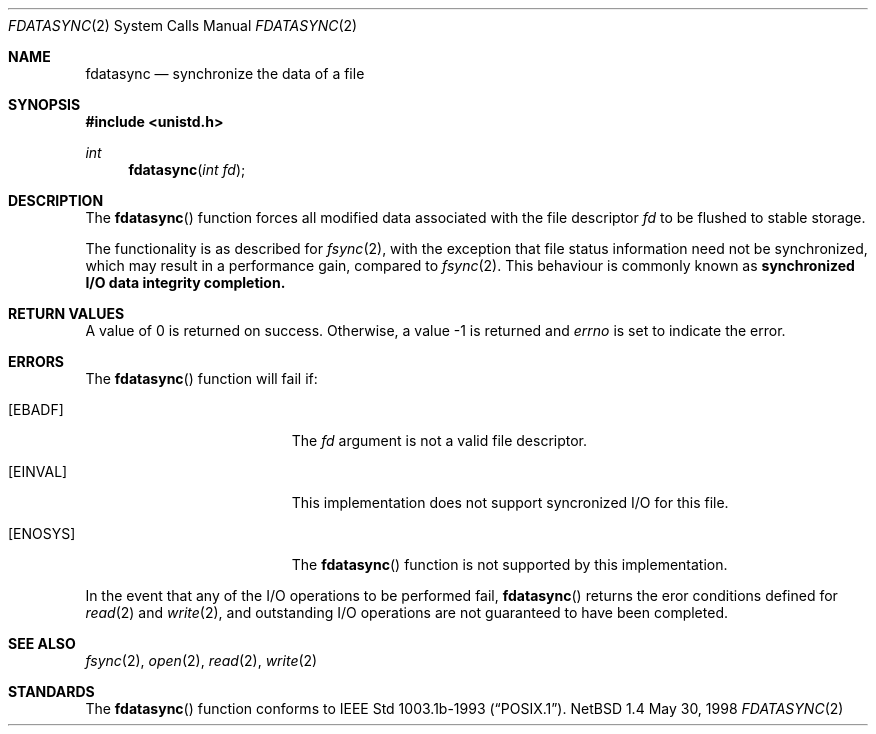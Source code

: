 .\"	$NetBSD: fdatasync.2,v 1.4 1999/02/16 19:36:52 kleink Exp $
.\"
.\" Copyright (c) 1998 The NetBSD Foundation, Inc.
.\" All rights reserved.
.\"
.\" This code is derived from software contributed to The NetBSD Foundation
.\" by Klaus Klein.
.\"
.\" Redistribution and use in source and binary forms, with or without
.\" modification, are permitted provided that the following conditions
.\" are met:
.\" 1. Redistributions of source code must retain the above copyright
.\"    notice, this list of conditions and the following disclaimer.
.\" 2. Redistributions in binary form must reproduce the above copyright
.\"    notice, this list of conditions and the following disclaimer in the
.\"    documentation and/or other materials provided with the distribution.
.\" 3. All advertising materials mentioning features or use of this software
.\"    must display the following acknowledgement:
.\"        This product includes software developed by the NetBSD
.\"        Foundation, Inc. and its contributors.
.\" 4. Neither the name of The NetBSD Foundation nor the names of its
.\"    contributors may be used to endorse or promote products derived
.\"    from this software without specific prior written permission.
.\"
.\" THIS SOFTWARE IS PROVIDED BY THE NETBSD FOUNDATION, INC. AND CONTRIBUTORS
.\" ``AS IS'' AND ANY EXPRESS OR IMPLIED WARRANTIES, INCLUDING, BUT NOT LIMITED
.\" TO, THE IMPLIED WARRANTIES OF MERCHANTABILITY AND FITNESS FOR A PARTICULAR
.\" PURPOSE ARE DISCLAIMED.  IN NO EVENT SHALL THE FOUNDATION OR CONTRIBUTORS 
.\" BE LIABLE FOR ANY DIRECT, INDIRECT, INCIDENTAL, SPECIAL, EXEMPLARY, OR
.\" CONSEQUENTIAL DAMAGES (INCLUDING, BUT NOT LIMITED TO, PROCUREMENT OF
.\" SUBSTITUTE GOODS OR SERVICES; LOSS OF USE, DATA, OR PROFITS; OR BUSINESS
.\" INTERRUPTION) HOWEVER CAUSED AND ON ANY THEORY OF LIABILITY, WHETHER IN
.\" CONTRACT, STRICT LIABILITY, OR TORT (INCLUDING NEGLIGENCE OR OTHERWISE)
.\" ARISING IN ANY WAY OUT OF THE USE OF THIS SOFTWARE, EVEN IF ADVISED OF THE
.\" POSSIBILITY OF SUCH DAMAGE.
.\"
.Dd May 30, 1998
.Dt FDATASYNC 2
.Os NetBSD 1.4
.Sh NAME
.Nm fdatasync
.Nd synchronize the data of a file
.Sh SYNOPSIS
.Fd #include <unistd.h>
.Ft int
.Fn fdatasync "int fd"
.Sh DESCRIPTION
The
.Fn fdatasync
function forces all modified data associated with the file descriptor
.Fa fd
to be flushed to stable storage.
.Pp
The functionality is as described for
.Xr fsync 2 ,
with the exception that file status information need not be synchronized,
which may result in a performance gain, compared to
.Xr fsync 2 .
This behaviour is commonly known as
.Bf -symbolic
synchronized I/O data integrity completion.
.Ef
.Pp
.Sh RETURN VALUES
A value of 0 is returned on success.  Otherwise, a value -1 is returned and
.Va errno
is set to indicate the error.
.Sh ERRORS
The
.Fn fdatasync
function will fail if:
.Bl -tag -width Er
.It Bq Er EBADF
The
.Fa fd
argument is not a valid file descriptor.
.It Bq Er EINVAL
This implementation does not support syncronized I/O for this file.
.It Bq Er ENOSYS
The
.Fn fdatasync
function is not supported by this implementation.
.El
.Pp
In the event that any of the I/O operations to be performed fail,
.Fn fdatasync
returns the eror conditions defined for
.Xr read 2
and
.Xr write 2 ,
and outstanding I/O operations are not guaranteed to have been completed.
.Sh SEE ALSO
.Xr fsync 2 ,
.Xr open 2 ,
.Xr read 2 ,
.Xr write 2
.Sh STANDARDS
The
.Fn fdatasync
function conforms to
.St -p1003.1b-93 .
